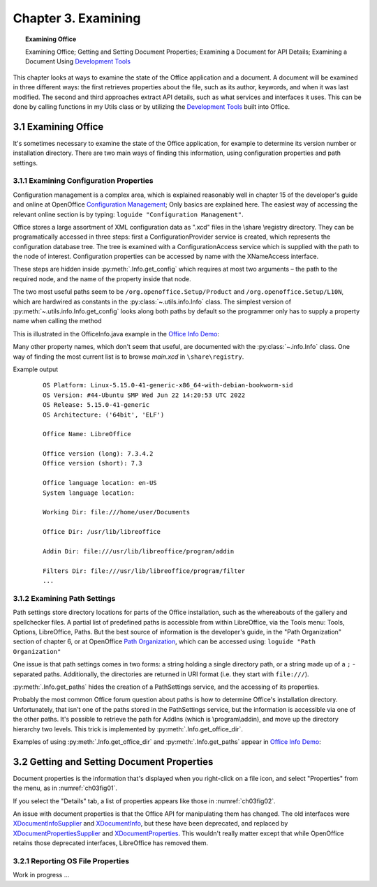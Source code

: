 .. _ch03:

********************
Chapter 3. Examining
********************

.. topic:: Examining Office

    Examining Office; Getting and Setting Document Properties; Examining a Document for API Details; Examining a Document Using |devtools|_

This chapter looks at ways to examine the state of the Office application and a document.
A document will be examined in three different ways: the first retrieves properties about the file, such as its author, keywords,
and when it was last modified. The second and third approaches extract API details, such as what services and interfaces it uses.
This can be done by calling functions in my Utils class or by utilizing the |devtools|_ built into Office.

.. _ch03sec01:

3.1 Examining Office
====================

It's sometimes necessary to examine the state of the Office application, for example to determine its version number or installation directory.
There are two main ways of finding this information, using configuration properties and path settings.

.. _ch03sec01prt01:

3.1.1 Examining Configuration Properties
----------------------------------------

.. todo:: 

    Chapter 3, Link to chapter 15

Configuration management is a complex area, which is explained reasonably well in chapter 15 of the developer's guide and online at
OpenOffice |ooconfigmanage|_; Only basics are explained here.
The easiest way of accessing the relevant online section is by typing: ``loguide "Configuration Management"``.

Office stores a large assortment of XML configuration data as ".xcd" files in the \\share \\registry directory.
They can be programatically accessed in three steps: first a ConfigurationProvider service is created, which represents the configuration database tree.
The tree is examined with a ConfigurationAccess service which is supplied with the path to the node of interest.
Configuration properties can be accessed by name with the XNameAccess interface.


These steps are hidden inside :py:meth:`.Info.get_config` which requires at most two arguments – the path to the required node,
and the name of the property inside that node.

The two most useful paths seem to be ``/org.openoffice.Setup/Product`` and ``/org.openoffice.Setup/L10N``,
which are hardwired as constants in the :py:class:`~.utils.info.Info` class. The simplest version of :py:meth:`~.utils.info.Info.get_config`
looks along both paths by default so the programmer only has to supply a property name when calling the method

This is illustrated in the OfficeInfo.java example in the |oinfo|_:

Many other property names, which don't seem that useful, are documented with the :py:class:`~.info.Info` class.
One way of finding the most current list is to browse `main.xcd` in ``\share\registry``.

.. tabs::

    .. code-tab:: python

        # in demo

        with Lo.Loader(Lo.ConnectSocket(headless=True)) as loader:
            print(f"OS Platform: {platform.platform()}")
            print(f"OS Version: {platform.version()}")
            print(f"OS Release: {platform.release()}")
            print(f"OS Architecture: {platform.architecture()}")

            print(f"\nOffice Name: {Info.get_config('ooName')}")
            print(f"\nOffice version (long): {Info.get_config('ooSetupVersionAboutBox')}")
            print(f"Office version (short): {Info.get_config('ooSetupVersion')}")
            print(f"\nOffice language location: {Info.get_config('ooLocale')}")
            print(f"System language location: {Info.get_config('ooSetupSystemLocale')}")

            print(f"\nWorking Dir: {Info.get_paths('Work')}")
            print(f"\nOffice Dir: {Info.get_office_dir()}")
            print(f"\nAddin Dir: {Info.get_paths('Addin')}")
            print(f"\nFilters Dir: {Info.get_paths('Filter')}")
            print(f"\nTemplates Dirs: {Info.get_paths('Template')}")
            print(f"\nGallery Dir: {Info.get_paths('Gallery')}")

Example output
    ::

        OS Platform: Linux-5.15.0-41-generic-x86_64-with-debian-bookworm-sid
        OS Version: #44-Ubuntu SMP Wed Jun 22 14:20:53 UTC 2022
        OS Release: 5.15.0-41-generic
        OS Architecture: ('64bit', 'ELF')

        Office Name: LibreOffice

        Office version (long): 7.3.4.2
        Office version (short): 7.3

        Office language location: en-US
        System language location: 

        Working Dir: file:///home/user/Documents

        Office Dir: /usr/lib/libreoffice

        Addin Dir: file:///usr/lib/libreoffice/program/addin

        Filters Dir: file:///usr/lib/libreoffice/program/filter
        ...

.. _ch03sec01prt02:

3.1.2 Examining Path Settings
-----------------------------

Path settings store directory locations for parts of the Office installation, such as the whereabouts of the gallery and spellchecker files.
A partial list of predefined paths is accessible from within LibreOffice, via the Tools menu: Tools, Options, LibreOffice, Paths.
But the best source of information is the developer's guide, in the "Path Organization" section of chapter 6, or at
OpenOffice |pathorg|_, which can be accessed using: ``loguide "Path Organization"``

One issue is that path settings comes in two forms: a string holding a single directory path, or a string made up of a
``;`` - separated paths. Additionally, the directories are returned in URI format (i.e. they start with ``file:///``).


:py:meth:`.Info.get_paths` hides the creation of a PathSettings service, and the accessing of its properties.

Probably the most common Office forum question about paths is how to determine Office's installation directory.
Unfortunately, that isn't one of the paths stored in the PathSettings service, but the information is accessible
via one of the other paths. It's possible to retrieve the path for AddIns (which is \\program\\addin), and move up
the directory hierarchy two levels. This trick is implemented by :py:meth:`.Info.get_office_dir`.

Examples of using :py:meth:`.Info.get_office_dir` and :py:meth:`.Info.get_paths` appear in |oinfo|_:

.. tabs::

    .. code-tab:: python

        print(f"\nOffice Dir: {Info.get_office_dir()}")
        print(f"\nAddin Dir: {Info.get_paths('Addin')}")
        print(f"\nFilters Dir: {Info.get_paths('Filter')}")
        print(f"\nTemplates Dirs: {Info.get_paths('Template')}")
        print(f"\nGallery Dir: {Info.get_paths('Gallery')}")


3.2 Getting and Setting Document Properties
===========================================

Document properties is the information that's displayed when you right-click on a file icon, and select "Properties" from the menu, as in :numref:`ch03fig01`.

.. cssclass:: screen_shot invert

    .. _ch03fig01:
    .. figure:: https://user-images.githubusercontent.com/4193389/179066659-ba2cc123-3010-4fd5-860f-4d4fcddc32f7.png
        :alt: A Properties Dialog in Windows 7 for algs.odp

        :A Properties Dialog in Windows 7 for "algs.odp".

If you select the "Details" tab, a list of properties appears like those in :numref:`ch03fig02`.

.. cssclass:: screen_shot invert

    .. _ch03fig02:
    .. figure:: https://user-images.githubusercontent.com/4193389/179068066-79603393-cb90-4970-9bad-100b2aa317e6.png
        :alt: Details Properties List for algs.odp

        :Details Properties List for "algs.odp".

An issue with document properties is that the Office API for manipulating them has changed.
The old interfaces were XDocumentInfoSupplier_ and XDocumentInfo_, but these have been deprecated, and replaced by
XDocumentPropertiesSupplier_ and XDocumentProperties_. This wouldn't really matter except that while OpenOffice retains those deprecated interfaces,
LibreOffice has removed them.

3.2.1 Reporting OS File Properties
----------------------------------

Work in progress ...

.. |devtools| replace:: Development Tools
.. _devtools: https://help.libreoffice.org/latest/ro/text/shared/guide/dev_tools.html

.. |ooconfigmanage| replace:: Configuration Management
.. _ooconfigmanage: https://wiki.openoffice.org/wiki/Documentation/DevGuide/Config/Configuration_Management

.. |oinfo| replace:: Office Info Demo
.. _oinfo: https://github.com/Amourspirit/python-ooouno-ex/tree/main/ex/auto/general/odev_office_info

.. |pathorg| replace:: Path Organization
.. _pathorg: https://wiki.openoffice.org/wiki/Documentation/DevGuide/OfficeDev/Path_Organization

.. _XDocumentProperties: https://api.libreoffice.org/docs/idl/ref/interfacecom_1_1sun_1_1star_1_1document_1_1XDocumentProperties.html
.. _XDocumentPropertiesSupplier: https://api.libreoffice.org/docs/idl/ref/interfacecom_1_1sun_1_1star_1_1document_1_1XDocumentPropertiesSupplier.html

.. _XDocumentInfoSupplier: https://www.openoffice.org/api/docs/common/ref/com/sun/star/document/XDocumentInfoSupplier.html

.. _XDocumentInfo: https://www.openoffice.org/api/docs/common/ref/com/sun/star/document/XDocumentInfo.html